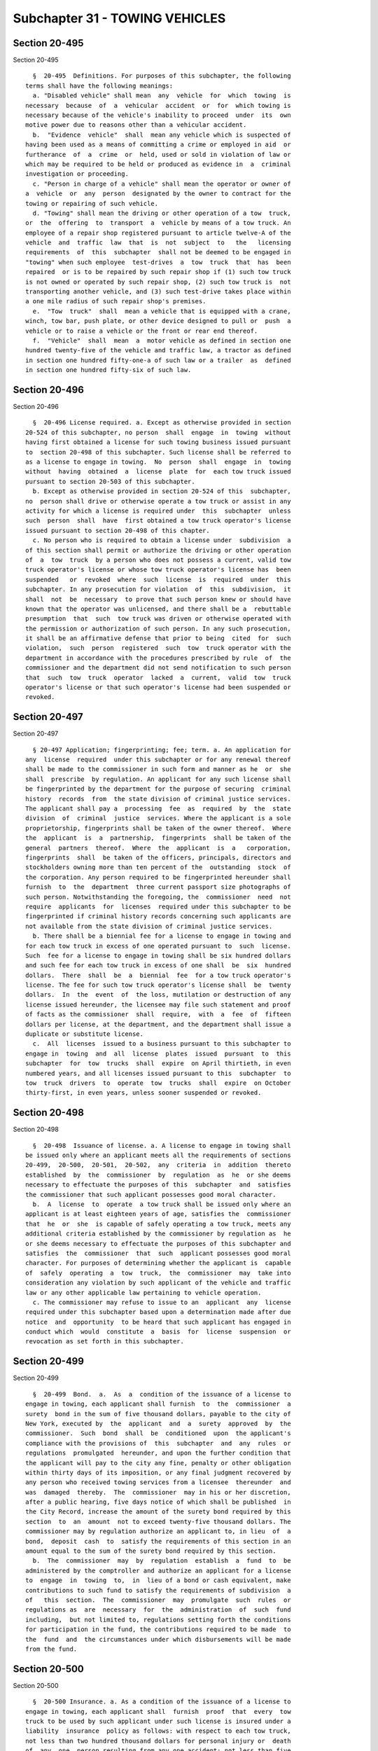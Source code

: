 Subchapter 31 - TOWING VEHICLES
===============================

Section 20-495
--------------

Section 20-495 ::    
        
     
        §  20-495  Definitions. For purposes of this subchapter, the following
      terms shall have the following meanings:
        a. "Disabled vehicle" shall mean  any  vehicle  for  which  towing  is
      necessary  because  of  a  vehicular  accident  or  for  which towing is
      necessary because of the vehicle's inability to proceed  under  its  own
      motive power due to reasons other than a vehicular accident.
        b.  "Evidence  vehicle"  shall  mean any vehicle which is suspected of
      having been used as a means of committing a crime or employed in aid  or
      furtherance  of  a  crime  or  held, used or sold in violation of law or
      which may be required to be held or produced as evidence in  a  criminal
      investigation or proceeding.
        c. "Person in charge of a vehicle" shall mean the operator or owner of
      a  vehicle  or  any  person  designated by the owner to contract for the
      towing or repairing of such vehicle.
        d. "Towing" shall mean the driving or other operation of a tow  truck,
      or  the  offering  to  transport  a  vehicle by means of a tow truck. An
      employee of a repair shop registered pursuant to article twelve-A of the
      vehicle  and  traffic  law  that  is  not  subject  to   the   licensing
      requirements  of  this  subchapter  shall not be deemed to be engaged in
      "towing" when such employee  test-drives  a  tow  truck  that  has  been
      repaired  or is to be repaired by such repair shop if (1) such tow truck
      is not owned or operated by such repair shop, (2) such tow truck is  not
      transporting another vehicle, and (3) such test-drive takes place within
      a one mile radius of such repair shop's premises.
        e.  "Tow  truck"  shall  mean a vehicle that is equipped with a crane,
      winch, tow bar, push plate, or other device designed to pull or  push  a
      vehicle or to raise a vehicle or the front or rear end thereof.
        f.  "Vehicle"  shall  mean  a  motor vehicle as defined in section one
      hundred twenty-five of the vehicle and traffic law, a tractor as defined
      in section one hundred fifty-one-a of such law or a trailer  as  defined
      in section one hundred fifty-six of such law.
    
    
    
    
    
    
    

Section 20-496
--------------

Section 20-496 ::    
        
     
        §  20-496 License required. a. Except as otherwise provided in section
      20-524 of this subchapter, no person  shall  engage  in  towing  without
      having first obtained a license for such towing business issued pursuant
      to  section 20-498 of this subchapter. Such license shall be referred to
      as a license to engage in towing.  No  person  shall  engage  in  towing
      without  having  obtained  a  license  plate  for  each tow truck issued
      pursuant to section 20-503 of this subchapter.
        b. Except as otherwise provided in section 20-524 of this  subchapter,
      no  person shall drive or otherwise operate a tow truck or assist in any
      activity for which a license is required under  this  subchapter  unless
      such  person  shall  have  first obtained a tow truck operator's license
      issued pursuant to section 20-498 of this chapter.
        c. No person who is required to obtain a license under  subdivision  a
      of this section shall permit or authorize the driving or other operation
      of  a  tow  truck  by a person who does not possess a current, valid tow
      truck operator's license or whose tow truck operator's license has  been
      suspended   or  revoked  where  such  license  is  required  under  this
      subchapter. In any prosecution for violation  of  this  subdivision,  it
      shall  not  be  necessary  to prove that such person knew or should have
      known that the operator was unlicensed, and there shall be a  rebuttable
      presumption  that  such  tow truck was driven or otherwise operated with
      the permission or authorization of such person. In any such prosecution,
      it shall be an affirmative defense that prior to being  cited  for  such
      violation,  such  person  registered  such  tow  truck operator with the
      department in accordance with the procedures prescribed by rule  of  the
      commissioner and the department did not send notification to such person
      that  such  tow  truck  operator  lacked  a  current,  valid  tow  truck
      operator's license or that such operator's license had been suspended or
      revoked.
    
    
    
    
    
    
    

Section 20-497
--------------

Section 20-497 ::    
        
     
        § 20-497 Application; fingerprinting; fee; term. a. An application for
      any  license  required  under this subchapter or for any renewal thereof
      shall be made to the commissioner in such form and manner as he  or  she
      shall  prescribe  by regulation. An applicant for any such license shall
      be fingerprinted by the department for the purpose of securing  criminal
      history  records  from  the state division of criminal justice services.
      The applicant shall pay a  processing  fee  as  required  by  the  state
      division  of  criminal  justice  services. Where the applicant is a sole
      proprietorship, fingerprints shall be taken of the owner thereof.  Where
      the  applicant  is  a  partnership,  fingerprints  shall be taken of the
      general  partners  thereof.  Where  the  applicant  is  a   corporation,
      fingerprints  shall  be taken of the officers, principals, directors and
      stockholders owning more than ten percent of the  outstanding  stock  of
      the corporation. Any person required to be fingerprinted hereunder shall
      furnish  to  the  department  three current passport size photographs of
      such person. Notwithstanding the foregoing, the  commissioner  need  not
      require  applicants  for  licenses  required under this subchapter to be
      fingerprinted if criminal history records concerning such applicants are
      not available from the state division of criminal justice services.
        b. There shall be a biennial fee for a license to engage in towing and
      for each tow truck in excess of one operated pursuant to  such  license.
      Such  fee for a license to engage in towing shall be six hundred dollars
      and such fee for each tow truck in excess of one shall  be  six  hundred
      dollars.  There  shall  be  a  biennial  fee  for a tow truck operator's
      license. The fee for such tow truck operator's license shall  be  twenty
      dollars.  In  the  event  of  the loss, mutilation or destruction of any
      license issued hereunder, the licensee may file such statement and proof
      of facts as the commissioner  shall  require,  with  a  fee  of  fifteen
      dollars per license, at the department, and the department shall issue a
      duplicate or substitute license.
        c.  All  licenses  issued to a business pursuant to this subchapter to
      engage in  towing  and  all  license  plates  issued  pursuant  to  this
      subchapter  for  tow  trucks  shall  expire  on April thirtieth, in even
      numbered years, and all licenses issued pursuant to this  subchapter  to
      tow  truck  drivers  to  operate  tow  trucks  shall  expire  on October
      thirty-first, in even years, unless sooner suspended or revoked.
    
    
    
    
    
    
    

Section 20-498
--------------

Section 20-498 ::    
        
     
        §  20-498  Issuance of license. a. A license to engage in towing shall
      be issued only where an applicant meets all the requirements of sections
      20-499,  20-500,  20-501,  20-502,  any  criteria  in  addition  thereto
      established  by  the  commissioner  by  regulation  as  he  or she deems
      necessary to effectuate the purposes of this  subchapter  and  satisfies
      the commissioner that such applicant possesses good moral character.
        b.  A  license  to  operate  a tow truck shall be issued only where an
      applicant is at least eighteen years of age, satisfies the  commissioner
      that  he  or  she  is capable of safely operating a tow truck, meets any
      additional criteria established by the commissioner by regulation as  he
      or she deems necessary to effectuate the purposes of this subchapter and
      satisfies  the  commissioner  that  such  applicant possesses good moral
      character. For purposes of determining whether the applicant is  capable
      of  safely  operating  a  tow  truck,  the  commissioner  may  take into
      consideration any violation by such applicant of the vehicle and traffic
      law or any other applicable law pertaining to vehicle operation.
        c. The commissioner may refuse to issue to an  applicant  any  license
      required under this subchapter based upon a determination made after due
      notice  and  opportunity  to be heard that such applicant has engaged in
      conduct which  would  constitute  a  basis  for  license  suspension  or
      revocation as set forth in this subchapter.
    
    
    
    
    
    
    

Section 20-499
--------------

Section 20-499 ::    
        
     
        §  20-499  Bond.  a.  As  a  condition of the issuance of a license to
      engage in towing, each applicant shall furnish  to  the  commissioner  a
      surety  bond in the sum of five thousand dollars, payable to the city of
      New York, executed by  the  applicant  and  a  surety  approved  by  the
      commissioner.  Such  bond  shall  be  conditioned  upon  the applicant's
      compliance with the provisions of  this  subchapter  and  any  rules  or
      regulations  promulgated  hereunder, and upon the further condition that
      the applicant will pay to the city any fine, penalty or other obligation
      within thirty days of its imposition, or any final judgment recovered by
      any person who received towing services from a licensee  thereunder  and
      was  damaged  thereby.  The  commissioner  may in his or her discretion,
      after a public hearing, five days notice of which shall be published  in
      the City Record, increase the amount of the surety bond required by this
      section  to  an  amount  not to exceed twenty-five thousand dollars. The
      commissioner may by regulation authorize an applicant to, in lieu  of  a
      bond,  deposit  cash  to  satisfy the requirements of this section in an
      amount equal to the sum of the surety bond required by this section.
        b.  The  commissioner  may  by  regulation  establish  a  fund  to  be
      administered by the comptroller and authorize an applicant for a license
      to  engage  in  towing  to,  in  lieu of a bond or cash equivalent, make
      contributions to such fund to satisfy the requirements of subdivision  a
      of   this  section.  The  commissioner  may  promulgate  such  rules  or
      regulations as  are  necessary  for  the  administration  of  such  fund
      including,  but not limited to, regulations setting forth the conditions
      for participation in the fund, the contributions required to be made  to
      the  fund  and  the circumstances under which disbursements will be made
      from the fund.
    
    
    
    
    
    
    

Section 20-500
--------------

Section 20-500 ::    
        
     
        §  20-500 Insurance. a. As a condition of the issuance of a license to
      engage in towing, each applicant shall  furnish  proof  that  every  tow
      truck to be used by such applicant under such license is insured under a
      liability  insurance  policy as follows: with respect to each tow truck,
      not less than two hundred thousand dollars for personal injury or  death
      of  any  one  person resulting from any one accident; not less than five
      hundred thousand dollars for personal injury or death  of  two  or  more
      persons  resulting  from  any  one  accident;  and  not  less than fifty
      thousand dollars for injury to or destruction of property of one or more
      persons resulting from any one accident.
        b. The licensee shall notify the  commissioner  of  any  modification,
      amendment, cancellation or substitution of any insurance policy required
      under  subdivision  a  of  this section within ten days of notice to the
      licensee of such modification, amendment, cancellation or substitution.
    
    
    
    
    
    
    

Section 20-501
--------------

Section 20-501 ::    
        
     
        §  20-501  Inspection of tow trucks. a. No license to engage in towing
      shall be issued pursuant to  this  subchapter  unless  the  commissioner
      determines  that  every tow truck to be used by the applicant under such
      license is fit for operation as a towing vehicle  and  is  otherwise  in
      compliance  with  the  provisions of the vehicle and traffic law and any
      regulations promulgated thereunder.
        b. The commissioner may require by regulation  that  every  tow  truck
      used  by  a  licensee  be  inspected periodically by the department, and
      after  finding  such  truck  to  be  fit  for  operation,  may  issue  a
      replaceable  inspection  sticker  of  such  material,  form,  design and
      dimension to be affixed to such truck in such manner as he or she  shall
      prescribe.  The  commissioner  may  by  regulation  impose a fee for any
      inspection in an amount not to exceed fifty dollars in order  to  defray
      the costs of conducting any such inspection.
        c.  Where  a  holder  of  a license to engage in towing acquires a tow
      truck subsequent to the date such license was issued  intended  for  use
      under  such  license  or  intends  to  utilize  a  truck  not previously
      identified in any application for a license to engage  in  towing,  such
      licensee  shall be prohibited from using such truck for towing until the
      licensee has furnished proof that such truck is insured as  required  by
      section  20-500, and that such truck has been inspected and approved for
      use by the department pursuant to this section and the commissioner  has
      issued  a  license  plate  therefor  pursuant  to section 20-503 of this
      subchapter.
    
    
    
    
    
    
    

Section 20-502
--------------

Section 20-502 ::    
        
     
        §  20-502  Premises. No license to engage in towing shall be issued or
      renewed to any applicant where the premises on or in which the  licensed
      business  is  to  be  conducted  are  not  in compliance with the zoning
      resolution and the building code of the city of New York and  any  rules
      or regulations promulgated thereunder.
    
    
    
    
    
    
    

Section 20-503
--------------

Section 20-503 ::    
        
     
        § 20-503 Issuance of license plate. Upon approval of an application to
      engage in towing, the commissioner shall issue to the licensee a license
      plate  for  each  tow  truck to be used under such license. Such license
      plate shall be securely affixed to a conspicuous and indispensable  part
      of  such  truck, and shall clearly set forth the license number assigned
      to the licensee. The license plate issued to the licensee  may,  in  the
      discretion  of the commissioner, be a plate of a permanent nature with a
      replaceable date tag attached thereto, indicating the expiration date of
      the plate. Such license and  replaceable  date  tag  shall  be  of  such
      material,   form,   design  and  dimension  as  the  commissioner  shall
      prescribe. The commissioner, upon renewal of  a  license  to  engage  in
      towing, may continue the use of the license plate for as many additional
      license terms as he or she may determine, in which event he or she shall
      issue  and deliver to the licensee a replaceable date tag as evidence of
      renewal of license, which shall be attached or affixed in such manner as
      he or she may prescribe. The failure to affix or display such  date  tag
      in  a manner prescribed by the commissioner shall constitute a violation
      of this section. In the event of the loss, mutilation or destruction  of
      any  license  plate  or date tag issued hereunder, the licensee may file
      such statement and proof of facts as  the  commissioner  shall  require,
      with  a  fee  of  twenty-five  dollars  per  plate  or  date tag, at the
      department, and the department shall issue  a  duplicate  or  substitute
      license plate or date tag.
    
    
    
    
    
    
    

Section 20-504
--------------

Section 20-504 ::    
        
     
        §  20-504  Renewal,  suspension  and revocation of licenses. After due
      notice and opportunity to be heard, the commissioner may refuse to renew
      any license required under this subchapter and may suspend or revoke any
      such license upon the occurrence of any one or  more  of  the  following
      conditions:
        a.  the  person  holding a tow truck operator's license, or the person
      holding a license to engage in towing or where applicable its  officers,
      principals,  directors,  employees, or stockholders owning more than ten
      percent of the outstanding stock of the corporation have been  found  by
      the  commissioner  to have violated any provisions of this subchapter or
      any rule promulgated thereunder; or
        b. the person holding a tow truck operator's license,  or  the  person
      holding  a license to engage in towing or where applicable its officers,
      principals, directors, employees, or stockholders owning more  than  ten
      percent  of  the outstanding stock of the corporation were found to have
      operated a tow truck in a  grossly  negligent  manner  or  in  a  manner
      showing  a reckless disregard for life or property. For purposes of this
      subdivision, a finding that any  such  person  violated  section  eleven
      hundred  ninety-two  of the vehicle and traffic law in the course of the
      operation of a tow truck shall be deemed gross negligence; or
        c. the person holding a tow truck operator's license,  or  the  person
      holding  a license to engage in towing or where applicable its officers,
      principals, directors or stockholders owning more than  ten  percent  of
      the  outstanding  stock  of  the  corporation have made a material false
      statement or concealed a material fact in connection with the filing  of
      any  application pursuant to this subchapter or have engaged in fraud or
      misrepresentation in connection with the rendering of services; or
        d. the person holding a tow truck operator's license,  or  the  person
      holding  a license to engage in towing or where applicable its officers,
      principals, directors or stockholders owning more than  ten  percent  of
      the  outstanding stock of the corporation have not paid, within the time
      permitted by law, any fine, penalty or judgment duly imposed pursuant to
      the provisions of this subchapter or any rule or regulation  promulgated
      hereunder  or duly imposed in connection with or arising from the use or
      operation of a tow truck or the occupation of the premises on which  the
      licensed business is conducted; or
        e.  the  person  holding a tow truck operator's license, or the person
      holding a license to engage in towing or where  applicable  any  of  its
      officers,  principals,  directors  or  stockholders owning more than ten
      percent of the outstanding stock of the corporation has  been  convicted
      of  a  crime  which,  in  the judgment of the commissioner, has a direct
      relationship to such person's fitness or ability to perform any  of  the
      activities for which a license is required under this subchapter; or has
      been  convicted  of  any  other  crime which, in accordance with article
      twenty-three-a of the correction law, would provide a justification  for
      the  commissioner  to  refuse  to  renew,  or to suspend or revoke, such
      license; or
        f. the person holding a tow truck operator's license,  or  the  person
      holding  a license to engage in towing has failed to maintain any of the
      conditions  for  issuance  of  such  license  as  provided  under   this
      subchapter or any rule or regulation promulgated hereunder.
    
    
    
    
    
    
    

Section 20-504.1
----------------

Section 20-504.1 ::    
        
     
        §  20-504.1  Mandatory  suspension or revocation of license. After due
      notice and opportunity to be heard, the  commissioner  shall  refuse  to
      renew,  or  shall  suspend  or  revoke  a  license  required  under this
      subchapter, upon the occurrence of any one  or  more  of  the  following
      conditions:
        a.  the  person  holding  a  license  to  engage  in  towing  or where
      applicable, any of  such  licensee's  officers,  principals,  directors,
      employees,   or  stockholders  owning  more  than  ten  percent  of  the
      outstanding stock of the corporation, has been found by the commissioner
      to have unjustifiably refused to release a  vehicle  towed  pursuant  to
      section  20-518  or  section 20-519 of this subchapter, to the vehicle's
      owner or the owner's agent. The commissioner shall  establish  standards
      concerning  the sufficiency of proof of ownership of the vehicle and the
      legality of any charges demanded by the  licensee  for  release  of  the
      vehicle.  In  determining  whether  such  refusal  is unjustifiable, the
      commissioner in addition to any other relevant fact shall consider  such
      standards;
        b.  in  a  two  year period, the person holding a license to engage in
      towing or where applicable, any of such licensee's officers, principals,
      directors, employees, or stockholders owning more than  ten  percent  of
      the  outstanding  stock  of  the  corporation,  has  been  found  by the
      commissioner  to  have  committed  in  any  combination  three  or  more
      violations  of  sections  19-169,  19-169.1  of  this  code or any rules
      promulgated thereunder, or sections 20-507,  20-509,  20-509.1,  20-510,
      20-512,  20-514,  20-515,  20-516,  20-518,  20-519, 20-520, 20-520.1 or
      20-527 of this subchapter or any rules promulgated thereunder;
        c. the  person  holding  a  license  to  engage  in  towing  or  where
      applicable,  any  of  such  licensee's  officers, principals, directors,
      employees,  or  stockholders  owning  more  than  ten  percent  of   the
      outstanding   stock   of  the  corporation,  has  been  convicted  of  a
      misdemeanor or a felony relating  to  auto  stripping  in  violation  of
      article 165 of the penal law;
        d.  in  a  two  year period, the person holding a tow truck operator's
      license has been found by the commissioner  to  have  committed  in  any
      combination  three  or  more  violations  of  the provisions of sections
      19-169 and 19.169.1 of this code and any rules  promulgated  thereunder,
      or  sections  20-510,  20-512,  20-514,  20-515, 20-518, 20-519, 20-520,
      20-520.1  or  20-527  of  this  subchapter  or  any  rules   promulgated
      thereunder;
        e. the person holding a tow truck operator's license has been found to
      have  operated  any motor vehicle in violation of section eleven hundred
      ninety-two of the vehicle and traffic law during the  license  term,  or
      has  been  found  to  have  operated a tow truck in violation of section
      eleven hundred eighty-two of the vehicle and traffic law.
    
    
    
    
    
    
    

Section 20-505
--------------

Section 20-505 ::    
        
     
        §  20-505  Tow  truck  operator's  license  suspension  or revocation;
      special circumstances. Notwithstanding any other provision of law, where
      the commissioner has reason to believe that a  tow  truck  operator  has
      committed  an  act  which  would  provide  a  basis  for  suspension  or
      revocation under section 20-504 or 20-504.1 of this subchapter, and  the
      continued  possession  by  such person of a tow truck operator's license
      would  pose  a  serious  danger  to  the  safety  of  the  public,   the
      commissioner  may  immediately  suspend  his or her tow truck operator's
      license. Notwithstanding any other provision of law, upon the suspension
      or revocation pursuant to the vehicle and traffic law of  a  license  to
      operate  a  motor  vehicle that is held by a person who also holds a tow
      truck operator's license pursuant to this subchapter,  the  commissioner
      shall  immediately  suspend  his  or  her  tow truck operator's license.
      Notice of the suspension of a tow truck operator's license  pursuant  to
      this  section  shall  be  served  on  the operator and on the person who
      employs such operator to operate a tow  truck.  The  commissioner  shall
      provide the operator with the opportunity for a hearing within five days
      after the notification of suspension, after which the commissioner shall
      forthwith  make  a  determination  as  to whether such suspension should
      continue and in addition may impose any penalty or sanction provided for
      under this subchapter, provided,  however  that  where  the  license  to
      operate  a  motor  vehicle held by a tow truck operator has been revoked
      pursuant to the vehicle and traffic law, the commissioner  shall  revoke
      such  person's  tow  truck  operator's  license  issued pursuant to this
      subchapter.
    
    
    
    
    
    
    

Section 20-506
--------------

Section 20-506 ::    
        
     
        §  20-506  License  revocation. Notwithstanding any other provision of
      law, any person who holds a license issued pursuant to  this  subchapter
      which  has  been revoked by the commissioner pursuant to this subchapter
      shall not  be  permitted  to  apply  for  any  new  license  under  this
      subchapter for a period of three years from the date of such revocation.
      No  license  to  engage  in  towing  shall  be  issued  pursuant to this
      subchapter to a corporation, partnership, or  other  association  if  an
      officer,  principal,  director,  or  stockholder  owning  more  than ten
      percent of the outstanding stock of the corporation of the applicant  is
      or  has been an officer, principal, director, or stockholder owning more
      than ten percent of the  outstanding  stock  of  the  corporation  of  a
      licensee  that has had a license revoked pursuant to this subchapter and
      such revocation is in effect at the time of the license application.
    
    
    
    
    
    
    

Section 20-507
--------------

Section 20-507 ::    
        
     
        §  20-507 Posting of information. a. Every person holding a license to
      engage in towing shall post, in a conspicuous fashion at the area of the
      licensee's place of business where a vehicle  may  be  claimed,  a  sign
      which  clearly  and  legibly  states  the  licensee's  name, address and
      business telephone number, the license number assigned to such business,
      the rates permitted to be charged for towing and storage  under  section
      20-509  of  this  subchapter  and  the  department's telephone complaint
      number.
        b. The following information shall be clearly  and  legibly  displayed
      and  affixed  in  the  manner provided by rule on each side of every tow
      truck used under a license to engage in towing: the licensee's name, the
      address under which the tow truck is licensed with the  department,  and
      the  business  telephone  number; such rates permitted to be charged for
      towing and for storage under section 20-509 of this  subchapter  as  are
      specified  in  rules of the commissioner; and the department's telephone
      complaint number. The letters and numerals of such display shall not  be
      less  than  one  and one-half inches in height, with a width of at least
      one-quarter of an inch, and shall be  colored  in  a  contrasting  color
      which  is  prominent  against  the background color and is conspicuously
      visible when such vehicle is in motion.
    
    
    
    
    
    
    

Section 20-508
--------------

Section 20-508 ::    
        
     
        §  20-508  Storage  facilities.  Every  licensee which stores vehicles
      shall do so only on premises  which  meet  such  specifications  as  the
      commissioner shall establish by regulation for safeguarding property.
    
    
    
    
    
    
    

Section 20-509
--------------

Section 20-509 ::    
        
     
        §  20-509  Rates.  a.  Except  as  otherwise provided, charges for the
      towing of vehicles shall  not  exceed  one  hundred  dollars;  provided,
      however, that where a motor vehicle has been booted by a person licensed
      pursuant to subchapter 32 of this chapter in a private lot as defined in
      paragraph  3  of  subdivision b of section 20-531 of such subchapter and
      such vehicle is subsequently towed, no additional charge may be  imposed
      for the towing of such vehicle.
        b. Except as otherwise provided, charges for storage of vehicles shall
      not  exceed  twenty-five  dollars for each twenty-four hours or fraction
      thereof for the first three days of storage and twenty-seven dollars for
      the fourth day of storage and each day thereafter.
        c. The commissioner may, by rule, authorize  such  additional  charges
      for  services  necessary  to prepare a vehicle for towing, including but
      not limited to charges for additional labor necessary for positioning  a
      vehicle  for  towing, which in the judgment of the commissioner shall be
      fair  and  reasonable.  In  promulgating  a  rule   pursuant   to   this
      subdivision, the commissioner shall consult with the tow advisory board.
        d.  (1)  No tow truck operator shall require the payment of any fee or
      charge for towing and storage  of  a  vehicle,  or  any  fee  or  charge
      directly  or indirectly related to towing and storage of a vehicle, that
      is not specifically authorized by law or rule.
        (2) No charge for the towing and storage of vehicles may be imposed by
      any person who does not have a license to engage in towing  as  required
      by  this subchapter at the time that the towing and storage services are
      performed.
    
    
    
    
    
    
    

Section 20-509.1
----------------

Section 20-509.1 ::    
        
     
        § 20-509.1  Rates  for  arterial  tow  permittees. Notwithstanding any
      other provisions of this subchapter, charges for the towing of  disabled
      passenger vehicles from an arterial roadway by an arterial tow permittee
      authorized   by   the  commissioner  of  transportation  or  the  police
      commissioner shall be one hundred twenty-five dollars for the first  ten
      miles  or  fraction thereof and four dollars for each additional mile or
      fraction thereof.
    
    
    
    
    
    
    

Section 20-510
--------------

Section 20-510 ::    
        
     
        §  20-510  Authorization  to tow vehicles. No tow truck operator shall
      tow any vehicle for which towing is necessary  because  of  a  vehicular
      accident  without an authorization signed by the person in charge of the
      vehicle or a police officer which authorizes the towing of such  vehicle
      and,  where  applicable,  authorizes  the  storage  of such vehicle. The
      authorization shall be on a form prescribed by  the  commissioner  which
      shall  require  such information as the commissioner prescribes by rule,
      including the following information: the licensee's  name,  address  and
      business  telephone  number,  the license assigned to such business, the
      department's telephone complaint  number,  the  rates  permitted  to  be
      charged  for towing and storage under section 20-509 of this subchapter,
      the location from which and the destination to which the vehicle  is  to
      be  towed,  the  year,  the  make, the model and the department of motor
      vehicles license plate number of the vehicle to be towed,  the  name  of
      the person in charge of the vehicle, the time of the request for service
      and  any other information to be prescribed by rule of the commissioner.
      The  form  must  also  contain  the  following  language:  "This  is  an
      authorization  for  towing  and, where requested, for storage and not an
      authorization to repair.  You  have  the  right  to  have  your  vehicle
      repaired   at   the  facility  of  this  towing  company  or  any  other
      establishment  of  your  choice."  Every  authorization  form  shall  be
      executed  and  copies  thereof shall be furnished to such parties and in
      such manner as the commissioner may provide by rule.
    
    
    
    
    
    
    

Section 20-511
--------------

Section 20-511 ::    
        
     
        §  20-511  Removal  of vehicles obstructing traffic. When a vehicle is
      situated so as to constitute an obstruction to traffic, and such vehicle
      is unattended or the person in charge of such vehicle has  not  arranged
      for  its  removal,  a  police  officer  or  a  person  designated by the
      commissioner of transportation  may  direct  its  removal  by  a  person
      licensed  to  engage  in  towing,  and  such  licensee shall remove such
      vehicle to a storage facility which meets the specifications established
      by the commissioner by regulation pursuant to  section  20-508  of  this
      subchapter.  Such  licensee  shall  be  entitled to charge the person in
      charge of the vehicle for towing and storage, and where applicable,  for
      the rendering of services to prepare the vehicle for towing at the rates
      set forth or authorized by section 20-509 of this subchapter.
    
    
    
    
    
    
    

Section 20-512
--------------

Section 20-512 ::    
        
     
        §  20-512 Obligation to perform service. No person licensed under this
      subchapter shall refuse, without justifiable grounds, to  render  towing
      services  in  whole  or  in  part  to  a  person in charge of a disabled
      vehicle, other than a vehicle with a maximum  gross  vehicle  weight  of
      less  than  fifteen  thousand  pounds  that  is  involved in a vehicular
      accident, who has requested towing to a destination within the city. For
      purposes of this section, "justifiable grounds" shall include but not be
      limited to (a) the absence of an authorization by  the  commissioner  of
      transportation  or the police commissioner which is required to lawfully
      remove a vehicle from a specific location and (b)  an  authorization  by
      the  commissioner of transportation to provide only such towing services
      as may be specified by such commissioner to  remove  a  vehicle  from  a
      specific location.
    
    
    
    
    
    
    

Section 20-514
--------------

Section 20-514 ::    
        
     
        §  20-514  Repairs. a. No licensee under this subchapter or his or her
      agent shall make repairs or cause repairs to be made for a  fee  on  any
      vehicle  which  requires  towing  because of a vehicular accident and is
      towed by such licensee, without first entering into a  signed  agreement
      with  the  person in charge of the vehicle authorizing such repairs. The
      commissioner shall prescribe the form to be used for such agreement.  In
      addition  to  any  other  information  required  to be set forth in such
      agreement, the commissioner shall require that such agreement set  forth
      the  registration number assigned to the licensee's repair shop pursuant
      to section three hundred ninety-eight-c of the vehicle and traffic law.
        b. In any case where the tow truck operator knows that the  person  in
      charge  of  a  vehicle is injured and is to be removed to a hospital, it
      shall be unlawful to enter into an agreement  authorizing  repairs  with
      such  injured  person  until  the  expiration  of  a  period of at least
      twenty-four hours from the time of  the  accident,  unless  the  injured
      person  is  not  admitted  to  or  has been discharged from the hospital
      before the expiration of such period.
    
    
    
    
    
    
    

Section 20-515
--------------

Section 20-515 ::    
        
     
        § 20-515 Prohibited acts. The following acts shall be prohibited:
        a.  maintaining  anywhere  for  use  in connection with towing a radio
      receiving set or other device capable of receiving signals  or  messages
      transmitted  on the frequencies allocated for police use except in a tow
      truck for which there exists a  current  permit  issued  by  the  police
      commissioner  pursuant to section 10-102 of the code. In any prosecution
      for  violation  of  this  subdivision,  there  shall  be  a   rebuttable
      presumption that such device was used to monitor police transmissions;
        b. soliciting or offering any inducements or making representations at
      the scene of a vehicular accident for the towing of any vehicle involved
      in  an  accident  or  for  the performance of any repairs on any vehicle
      involved in an accident except as may be reasonable and necessary at the
      scene of an accident for the towing of an accident vehicle on a  segment
      of  the  arterial  highways  by  an  arterial tow permittee who has been
      authorized  by  the  commissioner  of  transportation  or   the   police
      commissioner to provide tow service on such segment.
        c. giving or offering to give any payment, fee, reward, or other thing
      of value, directly or indirectly, for supplying information concerning a
      disabled  vehicle which may require towing service, which information is
      or may be used to solicit the towing  or  repair  of  such  vehicle,  or
      having printed any card or other notice offering to give a payment, fee,
      reward or other thing of value for such information; or
        d.  at  the  scene  of a vehicular accident, making an estimate of the
      cost of repairs, offering to make such an estimate, or offering to  make
      repairs,  or  providing any inducement, discount, reward, or other thing
      of value to encourage, urge or steer any person to  have  such  accident
      vehicle  towed  to  a  repair  facility or to have such accident vehicle
      repaired at a particular repair facility.
    
    
    
    
    
    
    

Section 20-516
--------------

Section 20-516 ::    
        
     
        §  20-516  Records.  Every  person  licensed to engage in towing shall
      maintain records,  ledgers,  receipts,  bills  and  such  other  written
      records  as  the  commissioner may prescribe by regulation in electronic
      format. Such records shall be  made  available  for  inspection  by  the
      commissioner  at  his  or  her request at either the licensee's place of
      business or at the offices of the department for a period of five years.
    
    
    
    
    
    
    

Section 20-517
--------------

Section 20-517 ::    
        
     
        §  20-517  Transferability.  No  license  issued under this subchapter
      shall be transferred or assigned to any person or  used  by  any  person
      other than the licensee to whom it was issued.
    
    
    
    
    
    
    

Section 20-518
--------------

Section 20-518 ::    
        
     
        §  20-518  Removal  of  vehicles  involved  in  an accident. a. 1. The
      commissioner shall establish and administer a program to be known as the
      "directed  accident  response  program"  for  the  purpose  of  removing
      vehicles  that  have  been  involved  in  a vehicular accident and which
      cannot be safely driven under their own power. The commissioner  may  by
      rule  prescribe which vehicles involved in vehicular accidents cannot be
      safely driven under their own power.
        2. The commissioner, after consultation with the police  commissioner,
      shall  divide  the city into zones and shall create for each zone a list
      in random order of persons licensed to engage in towing  who  have  been
      approved  by the commissioner for participation in the directed accident
      response program. At any time subsequent to the initial establishment of
      zones and lists, the  commissioner  may,  after  consultation  with  the
      police  commissioner,  modify  the  zones  and  reformulate the lists to
      ensure sufficient towing services throughout the city. Where  more  than
      one  towing  company  has  been  placed  on  a  list of towing companies
      authorized  to  remove  vehicles  in  a  particular  zone,  the   police
      department  shall  summon  towing companies from such list on a rotating
      basis. Any towing company approved for  participation  in  such  program
      after  such  lists are initially established shall be placed on any such
      list at the point immediately preceding the last towing company summoned
      by the police department pursuant to this section. Such lists  shall  be
      available at the department for public inspection.
        3.  The  commissioner  shall  set  forth  by  rules  such criteria for
      participation in the program as he or she deems necessary to  effectuate
      the  purposes  of  this  section. Such criteria shall include but not be
      limited to, possession of a valid, current license to engage  in  towing
      and   compliance   with   this  subchapter  and  any  rules  promulgated
      thereunder, ability to respond within a  specified  period  of  time  to
      police department calls for towing, ability to make service available on
      a  twenty-four  hour  basis or on such limited basis as the commissioner
      shall prescribe, maintenance of specified business hours for  redemption
      of  vehicles and maintenance of a specified minimum number of tow trucks
      and other equipment appropriate  for  towing,  including  at  least  one
      flat-bed truck suitable for removing accident vehicles. All participants
      in  the  program  shall  maintain  a business premises that is under the
      exclusive control of the participant, is not used by  any  other  towing
      company  and  is  the  premises  listed on such participant's license to
      engage in towing. Such premises shall consist of a location that is open
      to the public,  where  towing  company  personnel  are  employed,  calls
      requesting  towing  service  are received and towers are dispatched, and
      where all records required by this subchapter or any  rules  promulgated
      thereunder are maintained.
        4.  All  persons approved by the commissioner for participation in the
      directed  accident  response  program,  in  addition  to   meeting   the
      requirements  of  paragraph  three  of  this  subdivision  and  any rule
      promulgated pursuant to this  section,  shall  (i)  have  been  licensed
      pursuant to this subchapter for a period of not less than one year; (ii)
      have not had such license revoked after due notice and opportunity to be
      heard  at  any  time  during  the  preceding  two year period; and (iii)
      possess a satisfactory record with regard to the operation of  a  towing
      business   as   determined   by   the   commissioner,  provided  that  a
      determination that such record with regard to the operation of a  towing
      business  is  unsatisfactory  shall  be  based  upon  violations of this
      subchapter.
        5. The commissioner may impose a biennial fee for participation in the
      program in order to defray expenses incurred in its administration.
    
        b. 1. Any vehicle that has been involved in a vehicular  accident  and
      which  cannot  be  safely  driven under its own power which has not been
      removed or caused to be removed from the scene of an accident  shall  be
      removed  by  a  tow  truck  of  the  towing company participating in the
      directed  accident  response program when such company has been directed
      to do so by the police department. No such vehicle, other than a vehicle
      that has a maximum gross vehicle weight of  at  least  fifteen  thousand
      pounds,  may be removed by a tow operator chosen by the person in charge
      of such vehicle.
        2. No tow truck operator shall travel en route to, or respond to,  the
      scene or the reported scene of a vehicular accident, or remove a vehicle
      therefrom,  unless a specific request for the services of such tow truck
      operator has been received by such operator or the towing company  which
      employs  such  operator  from a person in charge of a vehicle that has a
      maximum gross vehicle weight of at least  fifteen  thousand  pounds,  or
      unless  such tow truck operator has been directed to do so by the police
      department.
        3. No tow truck of the towing company participating  in  the  directed
      accident  response  program  shall fail to or refuse to remove a vehicle
      that has been involved in a  vehicular  accident  and  which  cannot  be
      safely driven under its own power when such company has been directed to
      do  so  by  the  police  department.  Such vehicle shall be towed to the
      storage  facility  of  such  responding   company   which   meets   such
      specifications  as  the  commissioner  shall  establish by rule, or to a
      location within the city designated by the  person  in  charge  of  such
      vehicle,  provided,  however,  that  placement  of  such vehicle in such
      location is not in violation of any other law.  A  vehicle  towed  to  a
      storage  facility  shall  at  all  times  be  stored within such storage
      facility while the vehicle is in the custody of the towing company. Such
      storage facility shall be the premises listed  on  the  license  of  the
      towing company responding to the police department's direction to remove
      a  vehicle  or the premises approved by the commissioner for use by such
      towing company. Such premises shall be owned, operated or controlled  by
      such  towing  company and shall not be used by any other towing company.
      Nothing in this section shall be  construed  to  preclude  a  person  in
      charge  of a vehicle that has a maximum gross vehicle weight of at least
      fifteen thousand pounds, from arranging for the removal of such  vehicle
      by a tow operator of such person's choice.
        4.  Notwithstanding  any  other provision of this subchapter, a towing
      company that removes an accident vehicle to its storage facility at  the
      place  of business which qualifies such company for participation in the
      directed  accident  response  program  or  to  its   auxiliary   storage
      facilities approved by the commissioner, shall not charge for the towing
      of a vehicle registered at a weight of ten thousand pounds or less a fee
      exceeding  one  hundred and twenty-five dollars or more than twenty-five
      dollars per day for the first three days  of  storage  and  twenty-seven
      dollars for the fourth day, and each day thereafter, of storage for such
      vehicle.  A  towing  company  participating  in  the  directed  accident
      response program shall not charge for the towing of an accident  vehicle
      registered  at a weight of more than ten thousand pounds a fee exceeding
      one hundred and forty dollars or more than twenty-five dollars  per  day
      for  the  first  three  days of storage and twenty-seven dollars for the
      fourth day, and each day thereafter, of storage for such vehicle.
        5. If a person in charge of the vehicle, other than a police  officer,
      requests  that  an  accident vehicle be towed to any location other than
      the storage facilities at the place  of  business  which  qualified  the
      towing  company  removing  the vehicle for participation in the directed
      accident  response  program  or  to  its  auxiliary  storage  facilities
    
      approved  by  the commissioner, the towing company may also, in addition
      to the charges authorized under  paragraph  four  of  this  subdivision,
      charge  the  mileage fee for additional mileage that is authorized under
      section  20-509  of  this subchapter, for the distance traveled from the
      accident scene to the location where the  vehicle  is  towed;  provided,
      however,  that  such distance shall be measured on a route available for
      commercial vehicles from the accident scene to  the  location  to  which
      such vehicle is towed.
        c.  The  police  department  shall  maintain a record of the number of
      times  each  towing  company  participating  in  the  directed  accident
      response  program is summoned to remove vehicles and the number of times
      each such company responds thereto and such  other  information  as  the
      commissioner may prescribe.
        c-1.  Every  towing  company  approved  to participate in the directed
      accident response program shall:
        (1) have on its premises, and accessible to the  public,  a  telephone
      and bathroom facilities:
        (2)  provide reasonable access to an accident vehicle during the hours
      the towing company  is  required  to  be  open  for  the  redemption  of
      vehicles,  at  no charge, to the owner or other person in charge of such
      vehicle, to any insurance agent or insurance adjuster  representing  the
      owner  of  such vehicle, or to any insurance agent or insurance adjuster
      who furnishes sufficient written proof confirming that he or she  is  in
      fact  representing  any  other  person having a claim or defense arising
      from an accident involving such vehicle;
        (3)(a)  impose  no  storage  charge  exceeding  the  amount  permitted
      pursuant  to  section 20-509 of this subchapter during any period before
      the owner or other person in charge of an accident vehicle has signed an
      authorization for the repair of such accident vehicle  with  the  repair
      shop that the towing company has registered pursuant to article twelve-A
      of  the  vehicle  and  traffic law, and (b) where such towing company is
      registered as a repair shop pursuant to article twelve-A of the  vehicle
      and  traffic  law, impose no storage charge during the period from which
      the owner or  other  person  in  charge  of  the  accident  vehicle  has
      authorized  repairs  by  such registered repair shop to one business day
      after such registered repair shop has notified such owner or other  such
      person  in  charge  of such vehicle to pick up the repaired vehicle. For
      purposes  of  determining  whether  a  towing   company   has   violated
      subparagraphs (a) or (b) of this paragraph, such towing company shall be
      deemed  to have committed the violation of another entity if such towing
      company and such other entity share a common officer, director, partner,
      member, manager, principal or shareholder owning five or more percent of
      the outstanding stock, such towing company has any  direct  or  indirect
      interest  in  such  other  entity, or such towing company and such other
      entity share any facilities, equipment, or employees.
        (4) provide to each owner or other person in charge  of  the  accident
      vehicle  an  informational  flyer  entitled the "consumer bill of rights
      regarding towing of accident vehicles and repair  shops"  setting  forth
      the  information  that the commissioner deems appropriate about the laws
      relating to the  consumer's  rights  with  respect  to  the  towing  and
      repairing  of  vehicles.  Such  bill  of rights shall be provided to the
      owner or other person in charge of  the  accident  vehicle  before  such
      vehicle is towed from the accident scene; provided, however, that if the
      owner  or other person in charge of such vehicle is injured and is to be
      removed to a hospital, such bill of rights shall  be  furnished  by  the
      towing  company at the time such owner or such other person in charge of
      such vehicle first appears at the premises of such towing company.
    
        d. In addition  to  the  obligation  to  make  records  available  for
      inspection  by  the  commissioner  pursuant  to  section  20-516 of this
      subchapter, every towing company participating in the directed  accident
      response  program shall, at the request of the police department and for
      the  purpose  of the enforcement of any regulations promulgated pursuant
      to this section, make available for inspection by the police department,
      during reasonable business hours, any records required to be  maintained
      under this subchapter.
        e.  After due notice and opportunity to be heard, the commissioner may
      disqualify any towing company participating  in  the  directed  accident
      response  program  from  continued  participation  in  such  program for
      violation of  any  of  the  provisions  of  this  section  or  any  rule
      promulgated  hereunder  or upon the occurrence of any one or more of the
      conditions set forth in this subchapter  which  constitute  grounds  for
      suspension  or  revocation  of any license issued under this subchapter;
      provided, however, that the commissioner, for good cause, may, prior  to
      giving  notice  and  an  opportunity  to be heard, temporarily suspend a
      towing company from participation  in  the  directed  accident  response
      program for up to ten days. Notice of such suspension shall be served on
      the  towing  company.  The commissioner shall provide the towing company
      with  the  opportunity  for  a  hearing  within  ten  days   after   the
      notification of suspension, after which the commissioner shall forthwith
      make  a  determination as to whether such suspension should continue and
      the length of such suspension and in addition may impose any penalty  or
      sanction authorized by this subchapter.
        f.  Any person participating in the directed accident response program
      who violates  the  provisions  of  section  20-496  of  this  subchapter
      regarding engaging in towing without having first obtained a license for
      such  towing business and a license plate for each tow truck, driving or
      otherwise operating a tow truck or assisting in any activity for which a
      license is required under this subchapter without having first  obtained
      a tow truck operator's license, or permitting or authorizing the driving
      or  other  operation  of  a tow truck by a person who does not possess a
      current, valid tow truck operator's license in violation of  subdivision
      c of section 20-496 of this subchapter shall be removed from the list of
      approved  towing  companies and shall be ineligible for participation in
      the directed accident response program for a period of six  months.  Any
      such  person who has been found guilty of two such violations within the
      preceding twenty-four month period shall be removed  from  the  list  of
      approved  towing  companies and shall be ineligible for participation in
      the directed accident response program for a period of one year.
        g.  The  commissioner  may  promulgate  such  additional   rules   and
      regulations  as  he or she deems necessary to effectuate the purposes of
      this section.
        g-1. 1. After due notice and opportunity to be heard, the commissioner
      may remove or suspend, for  a  period  not  to  exceed  one  year,  from
      continued  participation  in  the directed accident response program any
      towing company participating in such program which:
        (a) was unavailable to respond to a police dispatch or has  failed  to
      respond to a police dispatch for removing a vehicle from the scene of an
      accident on at least three occasions within any six month period;
        (b)  failed  to provide to any person the informational flyer entitled
      "consumer bill of rights  regarding  towing  of  accident  vehicles  and
      repair  shops" as required pursuant to paragraph four of subdivision c-1
      of this section; or
        (c) failed to  or  refused  to  release  any  accident  vehicle  after
      presentation  of  sufficient  proof  of  ownership  or  owner's  written
      authorization, and upon tender of payment of authorized charges in  cash
    
      or  by  major credit card as such credit card payment is provided for in
      section  20-520.1  of  this  subchapter  and   any   rules   promulgated
      thereunder.
        2.  The  grounds  for  suspension  or removal of a towing company from
      continued  participation  in  the  directed  accident  response  program
      specified  in paragraph one of this subdivision shall be in addition to,
      and shall not in any way limit, the commissioner's authority to  revoke,
      suspend, or refuse to renew a license issued pursuant to this subchapter
      or  to  suspend or remove from participation any towing company from the
      directed accident response program pursuant to any other  provisions  of
      this subchapter and any rules promulgated thereunder.
        * h.  The provisions of this section shall not apply to the removal of
      a vehicle that is  located  in  a  special  accident  response  district
      established pursuant to section 20-518.1 of this subchapter.
        * NB Expired December 31, 1997
        i.  The provisions of this section shall not apply to the removal of a
      vehicle at any location for which the authorization of the  commissioner
      of transportation is required to remove a disabled vehicle therefrom.
    
    
    
    
    
    
    

Section 20-518.1
----------------

Section 20-518.1 ::    
        
     
        * §    20-518.1   Special   accident   response   districts.   a.   1.
      Notwithstanding any inconsistent  provisions  of  this  subchapter,  the
      commissioner  may  by  rule designate one or more areas of the city as a
      special accident response district, provided, however, that such special
      accident response districts shall not in combination encompass more than
      seven police precincts. One but not more  than  three  towing  companies
      shall  be assigned by the commissioner to each zone located in a special
      accident response district and shall have the responsibility of removing
      vehicles that have been involved in a vehicular accident  in  such  zone
      and  which  cannot  be safely driven under their own power. No more than
      one such towing company shall have the responsibility for removing  such
      vehicles  in  a  particular  zone  within  a  special  accident response
      district during any specified period of time. The  commissioner  may  by
      rule  prescribe which vehicles involved in vehicular accidents cannot be
      safely driven under their own power. Notwithstanding any other provision
      of this section, the commissioner may by rule establish  an  alternative
      procedure for providing towing services for accident vehicles in certain
      circumstances  where  towing services will not be adequately provided by
      the towing companies participating  in  the  special  accident  response
      districts.
        2.  The  commissioner, after consultation with the police commissioner
      and the tow advisory board created pursuant to section  20-526  of  this
      subchapter,  shall  set forth by rule the division of a special accident
      response district into zones for the removal of  accident  vehicles  and
      may  modify  the  zones  from  time  to time to ensure sufficient towing
      services throughout such district. In determining the boundaries of  the
      zones,  the  commissioner  may  consider,  but  shall  not be limited to
      considering, the following:
        (a) the boundaries of police precincts, commands and sectors;
        (b) vehicular accident statistics;
        (c) traffic patterns and other factors related to the response time of
      towing companies; and
        (d) the density of licensed towing company facilities.
        b. 1. The commissioner shall set  forth  by  rule  such  criteria  for
      pre-qualifying  a towing company to apply for a particular zone or zones
      in a special accident response district as he or she deems necessary  to
      effectuate  the  purposes  of this section. Such criteria shall include,
      but not be limited to (a) possession for a period of not less  than  one
      year  of a valid, current license to engage in towing issued pursuant to
      this subchapter, which license has not been revoked after due notice and
      an opportunity to be heard at any time during  the  preceding  two  year
      period, (b) possession of a satisfactory record with regard to operation
      of  a towing business as determined by the commissioner, provided that a
      determination that such record with regard to the operation of a  towing
      business  is  unsatisfactory  shall  be  based  upon  violations of this
      subchapter and any rules promulgated thereunder, (c) fitness to  provide
      towing service, (d) ability to respond within a specified period of time
      to  an  accident that has occurred in the zone, (e) the proximity of the
      towing company's place of business and storage facilities  to  the  zone
      applied for, (f) ability to make service available on a twenty-four hour
      basis,  (g)  maintenance  of  specified business hours for redemption of
      vehicles, (h) registration as a repair shop pursuant to article twelve-A
      of the vehicle and traffic law, and (i) maintenance of a minimum  number
      of tow trucks and other equipment appropriate for towing. In addition to
      such  criteria, a towing company shall maintain a business premises that
      is under the exclusive control of such towing company, is  not  used  by
      any  other  towing  company  and  is  the premises listed on such towing
      company's license to engage in towing. Such premises shall consist of  a
    
      location  that is open to the public, where towing company personnel are
      employed, calls requesting towing service are received  and  towers  are
      dispatched,  and  where  all  records required by this subchapter or any
      rules promulgated thereunder are maintained.
        2.  Where  more  than  one  towing  company  meets  the  criteria  for
      assignment to  a  particular  zone,  the  commissioner  may  use  random
      selection  procedures  such  as  a lottery to assign a towing company to
      such zone and to a specified time period. Zone assignment shall  be  for
      such period of time as the commissioner shall proscribe by rule.
        3.  The commissioner shall by rule establish procedures to be followed
      in the event that it is  impracticable  or  impossible  for  the  towing
      company  assigned to a zone and to a specified time period to respond to
      an accident scene or to remove a vehicle therefrom in a  timely  manner,
      and  the  commissioner  may  pre-qualify  towing companies to serve as a
      back-up response in such event.
        4. The commissioner may by rule establish  standards  of  service  and
      performance  and  methods of identification of tow trucks which shall be
      complied with by all towing companies assigned by  the  commissioner  to
      have  the  responsibility  for removing accident vehicles in a zone. The
      commissioner shall not require the full body of  a  tow  truck  of  such
      towing company to be painted a certain color.
        c.  1.  Any  vehicle  located in a zone in a special accident response
      district that has been involved in a vehicular accident and which cannot
      be safely driven under its own power  which  has  not  been  removed  or
      caused to be removed from the scene of an accident shall be removed by a
      tow truck of the towing company authorized by the commissioner to remove
      such  vehicle  from  such zone at that particular time. No such vehicle,
      other than a vehicle that has a maximum gross vehicle weight of at least
      fifteen thousand pounds, may be removed by a tow operator  chosen  by  a
      person in charge of such vehicle.
        2.  No  tow truck operator shall travel enroute to, or respond to, the
      scene of a vehicular accident, or remove a vehicle therefrom, in a  zone
      located  within  a  special accident response district unless a specific
      request for the services of such tow truck operator has been received by
      such operator or the towing company which employs such operator  from  a
      person in charge of a vehicle that has a maximum gross vehicle weight of
      at  least  fifteen  thousand  pounds,  or  unless such operator has been
      assigned by the commissioner to have  the  responsibility  for  removing
      accident  vehicles  in  such  zone  located  within  a  special accident
      response district at that particular time, or has been pre-qualified  by
      the commissioner and has been directed to serve as a back-up response at
      that  particular time, or is otherwise authorized by the commissioner to
      remove a vehicle therefrom.
        3. No tow truck of the towing company authorized by  the  commissioner
      to  remove  vehicles  involved in a vehicular accident in a zone located
      within a special accident response district shall fail to or  refuse  to
      remove  a vehicle that has been involved in a vehicular accident in such
      zone and which cannot be safely driven under its own power which has not
      been removed or caused to be removed from the scene of an accident. Such
      vehicle shall be towed by a tow truck of such responding towing  company
      to  the storage facility of such company, which facility shall meet such
      specifications as the commissioner shall establish  by  rule,  or  to  a
      location  designated  by the person in charge of such vehicle, provided,
      however, that such location is within the police precinct in  which  the
      vehicular  accident  occurred  or  a  police  precinct directly adjacent
      thereto and placement of  such  vehicle  in  such  location  is  not  in
      violation  of any other law. A vehicle towed to a storage facility shall
      at all times be stored within such facility while the vehicle is in  the
    
      custody  of  the  towing  company.  Such  storage  facility shall be the
      premises listed on the license of the towing  company  or  the  premises
      approved  by  the  commissioner  for  use  by  such towing company. Such
      premises  shall  be owned, operated or controlled by such towing company
      and shall not be used by any other towing company. In order  to  respond
      to  the scene of an accident in the towing company's assigned zone, such
      company shall be permitted to maintain and use in such  company's  place
      of   business  for  the  purpose  of  receiving  and  monitoring  police
      communications  a  radio  receiving  set  or  other  device  capable  of
      receiving  signals  or messages transmitted on the frequencies allocated
      for police use.
        d. The commissioner may impose a fee upon a towing company  which  has
      been  assigned to a zone pursuant to this section in order to defray the
      expenses incurred in the administration and enforcement of this section.
        e. The police department shall maintain a record of  such  information
      as  the  commissioner,  after consultation with the police commissioner,
      may prescribe as would be useful in  determining  the  effectiveness  of
      special accident response districts.
        f.  In  addition  to  the  obligation  to  make  records available for
      inspection by the  commissioner  pursuant  to  section  20-516  of  this
      subchapter,  every  towing  company  which  has  been assigned to a zone
      pursuant to this section shall, at the request of the police  department
      and  for  the  purpose  of  the enforcement of this section or any rules
      promulgated hereunder, make  available  for  inspection  by  the  police
      department, during reasonable business hours, any records required to be
      maintained under this subchapter.
        g.  After  due notice and an opportunity to be heard, the commissioner
      may remove any towing  company  from  the  responsibility  for  removing
      accident  vehicles  in  a particular zone during a specified time period
      where the commissioner finds that the towing company  has  not  complied
      with  the  standards  of service and performance prescribed by rule, has
      engaged in any fraudulent business practices or has violated any of  the
      provisions  of  this  subchapter  or any rules promulgated hereunder, or
      upon the occurrence of any one or more of the conditions  set  forth  in
      this subchapter which constitute grounds for suspension or revocation of
      any  license  issued  under  the subchapter; provided, however, that the
      commissioner, for good  cause,  may,  prior  to  giving  notice  and  an
      opportunity  to  be heard, temporarily suspend a towing company from the
      responsibility for removing  accident  vehicles  in  a  particular  zone
      during  a  specified  time  period  for  up  to ten days. Notice of such
      suspension shall be served on the towing company. The commissioner shall
      provide the towing company with the opportunity for a hearing within ten
      days after the notification of suspension, after which the  commissioner
      shall  forthwith  make  a  determination  as  to whether such suspension
      should continue and the length of such suspension, and in  addition  may
      impose  any  penalty  or  sanction authorized by this subchapter. In the
      event of the removal, termination or withdrawal of  any  towing  company
      from  the  responsibility for removing accident vehicles in a particular
      zone, the commissioner shall, pursuant to the  procedures  described  in
      subdivision  b  of  this  section  and any rules promulgated thereunder,
      select a new towing company to provide towing service in the zone during
      a specified time period for the unexpired portion of the term.
        h. Any person participating in the removal of vehicles involved  in  a
      vehicular  accident in a zone located within a special accident response
      district  who  violates  the  provisions  of  section  20-496  of   this
      subchapter  regarding engaging in towing without having first obtained a
      license for such towing business and a license plate for each tow truck,
      driving or otherwise operating a tow truck or assisting in any  activity
    
      for  which  a  license  is required under this subchapter without having
      first  obtained  a  tow  truck  operator's  license,  or  permitting  or
      authorizing  the  driving  or other operation of a tow truck by a person
      who  does  not  possess a current, valid tow truck operator's license in
      violation of subdivision c of section 20-496 of this subchapter shall be
      removed from the responsibility for  removing  accident  vehicles  in  a
      particular  zone  during a specified time period and shall be ineligible
      for participation in the removal of accident vehicles in  zones  located
      within  special  accident response districts for a period of six months.
      Any such person who has been found guilty of two such violations  within
      the   preceding   twenty-four  month  period  shall  be  ineligible  for
      participation in the removal  of  accident  vehicles  in  zones  located
      within special accident response districts for a period of one year.
        i.  The provisions of this section shall not apply to the removal of a
      vehicle that is located in a zone designated by the commissioner as part
      of the "directed accident response program" pursuant to  section  20-518
      of  this subchapter or to the removal of a vehicle from any location for
      which the authorization of the commissioner  of  transportation  or  the
      police commissioner is required to remove such vehicle therefrom.
        j.  The commissioner may promulgate such additional rules as he or she
      deems necessary to effectuate the purposes of this section.
        * NB Expired December 31, 1997
    
    
    
    
    
    
    

Section 20-519
--------------

Section 20-519 ::    
        
     
        §  20-519 Removal of stolen, abandoned and evidence vehicles, vehicles
      blocking a private driveway and vehicles with certain alarm devices.  a.
      1.  The  commissioner  shall  establish  a  program  to  be known as the
      "rotation tow program" for the purpose of  removing  evidence  vehicles,
      vehicles  suspected  of  having  been  stolen  or  abandoned  other than
      vehicles  described  in  subdivision  two  of  section  twelve   hundred
      twenty-four  of  the  vehicle  and  traffic law, the removal pursuant to
      section 19-169 of the code of vehicles blocking a private driveway,  and
      the  removal  pursuant  to  section  24-221 of the code of vehicles with
      certain alarm devices.
        2. The commissioner, after consultation with the police  commissioner,
      shall  divide  the city into zones and shall create for each zone a list
      in random order of persons licensed to engage in towing  who  have  been
      approved  by  the  commissioner  for  participation  in the rotation tow
      program. The commissioner may in his or her discretion create from  such
      list  separate  lists  for  the removal of evidence vehicles, stolen and
      abandoned vehicles, the removal pursuant to section 19-169 of  the  code
      of  vehicles  blocking  a  private driveway, and the removal pursuant to
      section 24-221 of the code  of  vehicles  with  certain  alarm  devices,
      respectively.  At  any  time  subsequent to the initial establishment of
      zones and lists, the  commissioner  may,  after  consultation  with  the
      police  commissioner,  modify  the  zones  and  reformulate the lists to
      ensure sufficient towing services throughout the city. Where  more  than
      one  towing  company  has  been  placed  on  a  list of towing companies
      authorized  to  remove  vehicles  in  a  particular  zone,  the   police
      department  shall  summon  towing companies from such list on a rotating
      basis. Any towing company approved for  participation  in  such  program
      after  such  lists are initially established shall be placed on any such
      list at the point immediately preceding the last towing company summoned
      by the police department pursuant to this section. Such lists  shall  be
      available at the department for public inspection.
        3.  The  commissioner  shall  set  forth  by  rule  such  criteria for
      participation in the program as he or she deems necessary to  effectuate
      the  purposes  of  this section. Such criteria shall include, but not be
      limited to, possession of a valid, current license to engage  in  towing
      and   compliance   with   this  subchapter  and  any  rules  promulgated
      thereunder, ability to respond within a  specified  period  of  time  to
      police department calls for towing, ability to make service available on
      a  twenty-four  hour  basis or on such limited basis as the commissioner
      shall prescribe, maintenance of specified business hours for  redemption
      of  vehicles and maintenance of a specified minimum number of tow trucks
      and other equipment appropriate for  towing.  All  participants  in  the
      program  shall  maintain a business premises that is under the exclusive
      control of the participant, is not used by any other towing company  and
      is  the  premises  listed  on  such  participant's  license to engage in
      towing. Such premises shall consist of a location that is  open  to  the
      public,  where  towing  company personnel are employed, calls requesting
      towing service are received and towers are  dispatched,  and  where  all
      records  required by this subchapter or any rules promulgated thereunder
      are maintained.
        4. The commissioner may impose a biennial fee for participation in the
      program in order to defray expenses incurred in its administration.
        5. On or after March first, nineteen hundred ninety-three, all persons
      approved by the commissioner  for  participation  in  the  rotation  tow
      program,  in  addition to meeting the requirements of paragraph three of
      this subdivision and any rule  promulgated  pursuant  to  this  section,
      shall (i) have been licensed pursuant to this subchapter for a period of
      not less than one year; (ii) have not had such license revoked after due
    
      notice  and opportunity to be heard at any time during the preceding two
      year period; and (iii) possess a satisfactory record with regard to  the
      operation  of  a  towing  business  as  determined  by the commissioner,
      provided  that  a  determination  that  such  record  with regard to the
      operation of a towing business is unsatisfactory  shall  be  based  upon
      violations of this subchapter.
        b. 1. Any vehicle that is suspected of having been stolen or abandoned
      other  than  vehicles  described  in  subdivision  two of section twelve
      hundred twenty-four of the vehicle and traffic law, any vehicle that  is
      blocking  a  private driveway and subject to removal pursuant to section
      19-169 of the code, and any vehicle with certain alarm devices which  is
      subject  to  removal  pursuant  to  section  24-221 of the code shall be
      removed by a tow truck  of  the  towing  company  participating  in  the
      rotation tow program when directed to do so by the police department. If
      such vehicle appears to have a missing or altered vehicle identification
      number,  the police may direct its removal to the police property clerk.
      All other vehicles shall be  towed  to  the  storage  facility  of  such
      responding  company  which meets such specifications as the commissioner
      shall establish by rule, and shall at all times be  stored  within  such
      storage  facility  while  the  vehicle  is  in the custody of the towing
      company. Such storage facility shall  be  the  premises  listed  on  the
      license  of  the  towing  company  responding to the police department's
      direction  to  remove  a  vehicle  or  the  premises  approved  by   the
      commissioner  for  use  by  such  towing company. Such premises shall be
      owned, operated or controlled by such towing company and  shall  not  be
      used   by   any  other  towing  company.  The  police  department  shall
      expeditiously make every reasonable effort to notify the owner  and  the
      national  automobile theft bureau or the insurer, if any, of any vehicle
      that is suspected of having been stolen or abandoned  of  the  vehicle's
      location  and  the procedure for retrieval. During the period commencing
      on the eighth day after the vehicle is removed to such storage  facility
      and  ending on the thirtieth day after such removal, such towing company
      shall transfer any vehicle which has not been claimed into  the  custody
      of the police department property clerk.
        2.   An  evidence  vehicle  shall  be  removed  by  a  towing  company
      participating in the rotation tow program when directed to do so by  the
      police  department. Such vehicle shall be towed to a location designated
      by a police officer.
        3. No tow truck operator shall knowingly remove a vehicle suspected of
      having  been  stolen  or  abandoned  or  an  evidence  vehicle   without
      authorization  by  the  police  department.  No tow truck operator shall
      knowingly remove a  vehicle  blocking  a  private  driveway  subject  to
      removal  pursuant  to section 19-169 of the code except as authorized in
      such section. No tow truck operator shall  knowingly  remove  a  vehicle
      with certain alarm devices subject to removal pursuant to section 24-221
      of the code except as authorized in such section.
        c.  1.  Notwithstanding any other provision of law, the towing company
      shall be entitled to charge the owner or other person claiming a vehicle
      that is suspected of having been stolen or abandoned or a  vehicle  with
      certain  alarm  devices subject to removal pursuant to section 24-221 of
      the code which was  directed  to  be  towed  by  the  police  department
      pursuant  to  this  section  and  which is claimed before the end of the
      thirtieth day after such vehicle  is  removed  by  such  towing  company
      amounts  not in excess of the following: one hundred twenty-five dollars
      for the towing of a vehicle registered  at  a  weight  of  ten  thousand
      pounds  or  less;  one  hundred  and  forty  dollars for the towing of a
      vehicle registered at  a  weight  of  more  than  ten  thousand  pounds;
      twenty-five  dollars  per  day for the first three days and twenty-seven
    
      dollars for the fourth day of storage and each day thereafter. Upon  the
      transfer  of  an  unclaimed  vehicle  into  the  custody  of  the police
      department property clerk, the  towing  company  shall  be  entitled  to
      charge  the  police  department  amounts not in excess of the following:
      sixty dollars plus tolls for the towing of a vehicle suspected of having
      been stolen or abandoned, a vehicle that was blocking a private driveway
      and was removed pursuant to section 19-169 of the code or a vehicle with
      certain alarm devices that was removed pursuant to section 24-221 of the
      code, to a storage facility and subsequent transfer of such vehicle into
      the custody of such property clerk during the period of  time  specified
      in  paragraph one of subdivision b of this section; five dollars per day
      for the first three days of storage of such vehicle  and  eight  dollars
      for  the fourth day of storage and each day thereafter, provided that in
      no event shall any towing company  be  entitled  to  charge  the  police
      department  for storage charges incurred after the tenth day of storage.
      The towing company shall be entitled to charge the police department  an
      amount  not  in  excess of sixty dollars plus tolls for the towing of an
      evidence vehicle to a location designated by a police officer.
        2. The police department shall be entitled to charge an owner or other
      person who claims a vehicle that is suspected of having been  stolen  or
      abandoned,  a  vehicle  that  was  blocking  a  private driveway and was
      removed pursuant section 19-169 of the code, or a vehicle  with  certain
      alarm  devices  that was removed pursuant to section 24-221 of the code,
      which is in the custody of the  police  department  property  clerk  the
      charges  for  towing  and  storage permitted to be charged by the towing
      company pursuant to paragraph one of this subdivision,  plus  tolls,  in
      addition  to  the  fees  for storage with the police department property
      clerk provided by subdivision i  of  section  14-140  of  the  code.  No
      vehicle  which is in the custody of the police department property clerk
      which had blocked a private driveway and was removed pursuant to section
      19-169 of the code shall be  released  to  the  owner  or  other  person
      claiming  such  vehicle  unless  such  owner  or  other person shall, in
      addition to paying such charges to the police department property  clerk
      as  provided  for  in this subdivision, present to such property clerk a
      receipt from the towing company which  removed  the  vehicle  indicating
      payment  to such company of the following amount: the charges for towing
      and storage which would have been due to the towing company pursuant  to
      paragraph  eight of subdivision c of section 19-169 of the code had such
      owner or other person claimed the vehicle from such towing company  less
      the  amount  paid to the police department for the towing and storage of
      such vehicle by such company.
        3. No towing company shall require the payment of any  fee  or  charge
      for or relating to towing and storage of a vehicle, or any fee or charge
      directly  or indirectly related to towing and storage of a vehicle, that
      has been removed pursuant to this  section,  that  is  not  specifically
      authorized by law or rule.
        d.  The  police  department  shall  maintain a record of the number of
      times each towing company participating in the rotation tow  program  is
      summoned  to  remove a vehicle and the number of times each such company
      responds thereto and such other  information  as  the  commissioner  may
      prescribe by rule.
        e.  In  addition  to  the  obligation  to  make  records available for
      inspection by the  commissioner  pursuant  to  section  20-516  of  this
      subchapter,  every  towing  company  participating  in  the rotation tow
      program shall, at the request of  the  police  department  and  for  the
      purpose  of  the  enforcement  of any rules promulgated pursuant to this
      section, make available for inspection by the police department,  during
    
      reasonable  business  hours, any records required to be maintained under
      this subchapter.
        f.  After due notice and opportunity to be heard, the commissioner may
      disqualify any towing company participating in the rotation tow  program
      from continued participation in such program for violation of any of the
      provisions of this section or any rule promulgated hereunder or upon the
      occurrence  of  any  one  or  more  of  the conditions set forth in this
      subchapter which constitute grounds for suspension or revocation of  any
      license  issued  under  this  subchapter;  provided,  however,  that the
      commissioner, for good  cause,  may,  prior  to  giving  notice  and  an
      opportunity  to  be  heard,  temporarily  suspend  a towing company from
      participation in the rotation tow program for up to ten days. Notice  of
      such  suspension shall be served on the towing company. The commissioner
      shall provide the towing company with  the  opportunity  for  a  hearing
      within  ten  days  after the notification of suspension, after which the
      commissioner shall forthwith make a determination  as  to  whether  such
      suspension  should  continue  and  the length of such suspension, and in
      addition  may  impose  any  penalty  or  sanction  authorized  by   this
      subchapter.
        g.  Any  person participating in the rotation tow program who violates
      the provisions of section 20-496 of this subchapter  regarding  engaging
      in  towing  without  having  first  obtained  a  license for such towing
      business and a license plate for each tow truck,  driving  or  otherwise
      operating  a  tow truck or assisting in any activity for which a license
      is required under this subchapter without having first  obtained  a  tow
      truck  operator's  license,  or permitting or authorizing the driving or
      other operation of a tow truck by  a  person  who  does  not  possess  a
      current,  valid tow truck operator's license in violation of subdivision
      c of section 20-496 of this subchapter shall be removed from the list of
      approved towing companies and shall be ineligible for  participation  in
      the rotation tow program for a period of six months. Any such person who
      has  been  found  guilty  of  two  such  violations within the preceding
      twenty-four month period shall be removed  from  the  list  of  approved
      towing  companies  and  shall  be  ineligible  for  participation in the
      rotation tow program for a period of one year.
        h. The commissioner may promulgate such additional rules as he or  she
      deems necessary to effectuate the purposes of this section.
    
    
    
    
    
    
    

Section 20-520
--------------

Section 20-520 ::    
        
     
        § 20-520 Removal of disabled vehicles on highways. Notwithstanding any
      other  provision  of  this  subchapter,  where  the authorization of the
      commissioner of transportation or the police commissioner is required to
      remove  a  disabled  vehicle  from  any  of  the   highways,   parkways,
      expressways,  drives,  interstate routes, thruways and bridges set forth
      in the traffic regulations of the department of transporation, it  shall
      be  a  violation  of  this  section  to effect such removal without such
      authorization.
    
    
    
    
    
    
    

Section 20-520.1
----------------

Section 20-520.1 ::    
        
     
        §  20-520.1  Acceptance  of  major  credit  cards  as  prerequisite to
      participation in city towing programs; violations. a.  For  purposes  of
      this section, the following terms shall have the following meanings:
        1.  "City  towing  program"  shall mean the directed accident response
      program established pursuant to section 20-518 of this  subchapter,  the
      special  accident  response  districts  established  pursuant to section
      20-518.1 of  this  subchapter,  the  rotation  tow  program  established
      pursuant  to  section 20-519 of this subchapter, the removal of disabled
      vehicles on highways pursuant to  authorization  by  the  department  of
      transportation  or the police department, and any program whereby a city
      agency, pursuant to law, rule or agreement, directs a towing business to
      tow a vehicle without the prior consent of such vehicle's owner for  any
      reason  other than the towing of a vehicle in satisfaction of a judgment
      for an outstanding debt to the city.
        2. "Major credit card" shall mean MasterCard, Visa, American  Express,
      or Discover.
        b.  No  towing  business shall participate in any city towing program,
      unless such towing business shall: (i) satisfactorily demonstrate to the
      agency administering such program  or  authorizing  such  participation,
      that such business accepts at least two major credit cards for towing in
      accordance  with generally accepted business practices; (ii) notify such
      agency in writing of the major credit cards accepted and any changes  in
      the  major  credit cards such towing business accepts; and (iii) display
      decals identifying the major credit cards accepted  on  all  tow  trucks
      used  to  tow  vehicles  in  the  city  towing program in a manner to be
      prescribed by the commissioner.
        c. Any person participating in a city towing program  who  shall:  (i)
      fail to accept at least two major credit cards; or (ii) refuse to accept
      a credit card which such person has informed the administering agency is
      accepted  pursuant to subdivision b of this section, shall, after notice
      and opportunity to be heard, be liable for a penalty not to  exceed  two
      thousand  five  hundred  dollars  ($2,500). Any such person who has been
      found guilty of three such violations within the  preceding  twenty-four
      month  period  shall be removed from participation in such program for a
      period of time to be determined by  the  commissioner  or  administering
      agency but not to exceed one year; provided, however that the provisions
      of  this  section shall not apply to any contract entered into between a
      towing business and a city agency prior to the date of adoption  by  the
      city council of the local law which added this section.
    
    
    
    
    
    
    

Section 20-521
--------------

Section 20-521 ::    
        
     
        §  20-521  Interagency advisory council. a. There is hereby created an
      interagency advisory council  consisting  of  the  commissioner  of  the
      police   department   and   the   commissioner   of  the  department  of
      transportation who shall serve ex-officio, and a representative  of  the
      office of the mayor designated by the mayor.
        b.  The interagency advisory council shall make recommendations to the
      commissioner concerning the criteria for the  issuance  of  any  license
      required  by this subchapter and for authorization to participate in the
      rotation tow program and the directed accident response program. At  the
      commissioner's  request,  the  interagency advisory council shall advise
      and assist him or her on any other matter concerning the  regulation  of
      towing in the city.
    
    
    
    
    
    
    

Section 20-522
--------------

Section 20-522 ::    
        
     
        §  20-522 Penalties. The penalties imposed by this section shall be in
      addition to any other sanctions and orders which may be imposed  by  the
      commissioner  pursuant to this chapter including but not limited to such
      sanctions and orders which may be imposed pursuant to section 20-105  of
      this  code.  Notwithstanding  the  provisions of subdivisions a and b of
      section 20-106 of this code, the following  penalties  shall  apply  for
      violations of this subchapter:
        a.  1.  Any  person  who  violates  the provisions of sections 20-496,
      20-509, 20-515, paragraph two of subdivision  b  of  section  20-518  or
      section  20-527  of  this subchapter or any rules promulgated thereunder
      shall be guilty of a misdemeanor punishable by a fine of not  less  than
      five  hundred  dollars  or  more  than  three  thousand  dollars,  or by
      imprisonment for not more than ninety days, or by  both  such  fine  and
      imprisonment.
        2.  Any person who violates the provisions of sections 20-496, 20-509,
      20-515, paragraph two of subdivision b  of  section  20-518  or  section
      20-527  of  this  subchapter or any rules promulgated thereunder who has
      been found guilty of a violation of any of such sections or  such  rules
      two  times within the preceding twenty-four month period shall be guilty
      of a misdemeanor punishable by a fine of  not  less  than  one  thousand
      dollars  or  more  than ten thousand dollars, or by imprisonment for not
      more than six months, or by both such fine and imprisonment.
        3. A person who violates any provision of this subchapter  or  any  of
      the  rules  promulgated  thereunder  and is not subject to the penalties
      imposed pursuant to paragraphs one or two of this subdivision  shall  be
      guilty  of  an offense punishable by a fine of not less than two hundred
      fifty dollars or more than two thousand  five  hundred  dollars,  or  by
      imprisonment  for  not  more  than ninety days, or by both such fine and
      imprisonment. For every subsequent violation of the  same  provision  of
      this  subchapter by the same licensee within a twenty-four month period,
      the fine shall increase between one hundred and five hundred dollars per
      violation.
        4. Except as otherwise specifically provided in paragraphs one or  two
      of  this  subdivision,  there shall be no criminal penalties pursuant to
      this subdivision for a violation of the provisions  of  sections  20-518
      and 20-519 of this subchapter or any rules promulgated thereunder.
        b.  1.  In  addition  to  the penalties prescribed by paragraph one of
      subdivision a of this section, any person who violates the provisions of
      sections 20-496, 20-509, 20-515,  paragraph  two  of  subdivision  b  of
      section  20-518  or  section  20-527  of  this  subchapter  or any rules
      promulgated thereunder shall be liable for a civil penalty of  not  less
      than five hundred dollars or more than three thousand dollars.
        2.  In  addition  to  the  penalties  prescribed  by  paragraph two of
      subdivision a of this section, any person who violates the provisions of
      sections 20-496, 20-509, 20-515,  paragraph  two  of  subdivision  b  of
      section  20-518  or  section  20-527  of  this  subchapter  or any rules
      promulgated thereunder who has been found guilty of a violation  of  any
      such  sections  or such rules two times within the preceding twenty-four
      month period shall be liable for a civil penalty of not  less  than  one
      thousand dollars nor more than ten thousand dollars.
        3.  In  addition  to  the  penalties  prescribed by paragraph three of
      subdivision a of this section, any person who violates any provision  of
      this subchapter or any rules promulgated thereunder, other than sections
      20-496, 20-509, 20-515, paragraph two of subdivision b of section 20-518
      or   section  20-257  of  this  subchapter  and  any  rules  promulgated
      thereunder, shall be liable for a civil penalty of  not  less  than  two
      hundred  fifty  dollars  or more than two thousand five hundred dollars.
      For every subsequent violation of the same provision of this  subchapter
    
      by  the  same licensee within a twenty-four month period, the fine shall
      increase between one hundred and five hundred dollars per violation.
    
    
    
    
    
    
    

Section 20-522.1
----------------

Section 20-522.1 ::    
        
     
        §  20-522.1  Violations  for  operating  without  a  license; seizure;
      forfeiture. a. 1. For purposes of this section, the term  "owner"  shall
      mean  an  owner  as  defined  in section one hundred twenty-eight and in
      subdivision three of section three hundred eighty-eight of  the  vehicle
      and traffic law.
        2.  For  purposes  of this section, the term "security interest" shall
      mean a security interest as defined in  subdivision  k  of  section  two
      thousand one hundred one of the vehicle and traffic law.
        b.  Any  police  officer  or  authorized  officer  or  employee of the
      department, upon service upon the owner or operator of a tow truck of  a
      notice  of violation for engaging in any activity for which a license is
      required pursuant to subdivision a of section 20-496 of this  subchapter
      without such license, may seize a tow truck which such police officer or
      authorized  officer or employee has reasonable cause to believe is being
      used in connection with such a violation. Any vehicle seized pursuant to
      this subdivision shall be delivered into the custody of  the  department
      or  other  appropriate  agency. The commissioner shall hold a hearing to
      adjudicate the violation underlying the  seizure  within  five  business
      days after the date of seizure and shall render his or her determination
      within three business days after the conclusion of the hearing.
        c.  An  owner  shall be eligible to obtain release of a vehicle seized
      pursuant to subdivision b of this section prior to the hearing  provided
      for  in such subdivision, where such owner has not previously been found
      liable for a violation for engaging in any activity for which a  license
      is  required  pursuant  to  subdivision  a  of  section  20-496  of this
      subchapter without such license, which violation was committed within  a
      five-year  period  prior  to  the  violation  resulting  in seizure. The
      vehicle shall be released to an eligible owner upon the  posting  of  an
      all  cash  bond  in a form satisfactory to the commissioner in an amount
      sufficient to cover the maximum fines or civil penalties  which  may  be
      imposed  for  the  violation  underlying  the seizure and all reasonable
      costs for removal and storage of such vehicle.
        d.  Where  the  commissioner,  after  adjudication  of  the  violation
      underlying  the  seizure,  finds  that  the vehicle has not been used in
      connection with engaging in any activity for which a license is required
      pursuant to subdivision a of section 20-496 of this  subchapter  without
      such  license,  the  department shall promptly release such vehicle upon
      written demand of its owner.
        e.  Where  the  commissioner,  after  adjudication  of  the  violation
      underlying  the  seizure,  finds  that  the  vehicle  has  been  used in
      connection with engaging in any activity for which a license is required
      pursuant to subdivision a of section 20-496 of this  subchapter  without
      such  license,  then:  (i)  if  the vehicle is not subject to forfeiture
      pursuant to  paragraph  one  of  subdivision  g  of  this  section,  the
      department  shall  release  such vehicle to an owner upon payment of all
      applicable fines and civil penalties and all reasonable costs of removal
      and storage; or (ii) if the vehicle is subject to forfeiture pursuant to
      paragraph one of subdivision g  of  this  section,  the  department  may
      release  such  vehicle  to an owner upon payment of all applicable fines
      and civil penalties and all reasonable costs of removal and storage,  or
      may  commence  a  forfeiture  action  within  ten days after the owner's
      written demand for such vehicle.
        f. Any vehicle that has not been claimed by the owner within ten  days
      after  adjudication  by the commissioner of the violation underlying the
      seizure shall be deemed by the department to be abandoned. Such  vehicle
      shall  be  disposed  of  by  the  department  pursuant to section twelve
      hundred twenty-four of the vehicle and traffic law.
    
        g. 1. In addition to any other fine, penalty or sanction provided  for
      in section 20-522 of this code, a vehicle seized pursuant to subdivision
      b  of  this section, and all rights, title and interest therein shall be
      subject to forfeiture to the city upon notice and judicial determination
      thereof  if the owner of such vehicle has been found liable at least two
      times for using a vehicle in connection with engaging  in  any  activity
      for  which  a  license  is required pursuant to subdivision a of section
      20-496 of this subchapter without such license, both of which violations
      were committed within a five-year period.
        2. A forfeiture action which is commenced pursuant to this subdivision
      shall be commenced by the filing of a summons with notice or  a  summons
      and  complaint in accordance with the civil practice law and rules. Such
      summons with notice or a  summons  and  complaint  shall  be  served  in
      accordance  with  the  civil practice law and rules on all owners of the
      subject vehicle listed in the records maintained by  the  department  of
      motor vehicles, or for vehicles not registered in New York state, in the
      records  maintained by the state of registration. A vehicle which is the
      subject of such action shall remain in the custody of the department  or
      other   appropriate  agency  pending  the  final  determination  of  the
      forfeiture action.
        3. Notice of the institution of the forfeiture action shall  be  given
      by  first  class mail to all persons holding a security interest in such
      vehicle which security interest has been filed with  the  department  of
      motor  vehicles  pursuant  to the provisions of title ten of the vehicle
      and traffic law, at the  address  set  forth  in  the  records  of  such
      department,  or  for  vehicles  not  registered  in  New York state, all
      persons who hold a security interest  in  such  vehicle  which  security
      interest  has  been  filed  with  such  state  of registration and which
      persons are made known by such state to the department, at  the  address
      provided by such state of registration.
        4.  Any  owner  who receives notice of the institution of a forfeiture
      action who claims an interest in the vehicle subject to  forfeiture  may
      assert  a  claim  in  such  action  for  the  recovery of the vehicle or
      satisfaction of the owner's interest in such vehicle. Any person with  a
      security interest in such vehicle who receives notice of the institution
      of  the forfeiture action who claims an interest in such vehicle subject
      to forfeiture may assert a claim in such action for satisfaction of such
      person's security interest in such vehicle.
        5. Forfeiture pursuant to this subdivision shall be  made  subject  to
      the  interest of a person who claims an interest in the vehicle pursuant
      to paragraph four of this subdivision,  where  such  person  establishes
      that:  (i) the use of the vehicle for the conduct that was the basis for
      seizure of the vehicle occurred without the knowledge of such person, or
      if  such  person  had  knowledge  of  such use, that such person did not
      consent to such use by doing all that could reasonably have been done to
      prevent such use, and that such person did  not  knowingly  obtain  such
      interest  in  the  vehicle  in  order  to  avoid  the forfeiture of such
      vehicle; or (ii) that the conduct that was the basis  for  such  seizure
      was  committed by any person other than such person claiming an interest
      in the vehicle, while such vehicle was unlawfully in the possession of a
      person who acquired possession thereof in violation of the criminal laws
      of the United States or any state.
        6. The department or agency  having  custody  of  the  vehicle,  after
      judicial  determination of forfeiture, shall, at its discretion, either:
      (i) retain such vehicle for the official use of the  city  or;  (ii)  by
      public  notice  of  at  least  five days, sell such forfeited vehicle at
      public sale. The net proceeds of any such sale shall be  paid  into  the
      general fund of the city.
    
        7.  In  any  forfeiture action commenced pursuant to this subdivision,
      where the court awards a  sum  of  money  to  one  or  more  persons  in
      satisfaction  of  such  person  or  persons'  interest  in the forfeited
      vehicle, the total amount awarded to satisfy such interest or  interests
      shall  not  exceed  the  amount  of  the net proceeds of the sale of the
      forfeited vehicle after deduction of the lawful expenses incurred by the
      city, including the reasonable costs  of  removal  and  storage  of  the
      vehicle between the time of seizure and the date of sale.
    
    
    
    
    
    
    

Section 20-523
--------------

Section 20-523 ::    
        
     
        §  20-523  Enforcement.  Authorized  officers  and  employees  of  the
      department and of the police department shall have the power to  enforce
      any  provision  of this subchapter or any rule or regulation promulgated
      hereunder.
    
    
    
    
    
    
    

Section 20-524
--------------

Section 20-524 ::    
        
     
        §  20-524  Applicability  of  subchapter. a. 1. The commissioner shall
      grant an exemption from the provisions of this  subchapter,  other  than
      section  20-520  of  this  subchapter,  to the following persons for the
      operation of one or more tow trucks that are owned or operated  by  such
      person and are used exclusively in the business of such person:
        (a)  a  vehicle  dismantler,  salvage  pool,  mobile  car  crusher, or
      itinerant vehicle collector registered pursuant to section four  hundred
      fifteen-a  of  the  vehicle  and traffic law, a scrap processor licensed
      under article six-C of the general business law  and  certified  by  the
      commissioner  of  motor  vehicles  of  the  state of New York as a scrap
      processor, and a scrap collector certified by the commissioner of  motor
      vehicles of the state of New York as a scrap collector who complies with
      all licensing or permitting requirements applicable to such business;
        (b) a franchised public transportation operator;
        (c)  a common carrier of passengers by motor vehicle, a common carrier
      of property by motor vehicle, a contract carrier of passengers by  motor
      vehicle,  and  a  contract  carrier of property by motor vehicle as such
      terms  are  defined  in  subdivisions  seven,  eight,  nine   and   ten,
      respectively,  of section two of the transportation law when such common
      carriers possess such appropriate operating authority as is required  by
      applicable law;
        (d)  a  public utility company or a public utility corporation as such
      terms  are  defined  in  subdivisions  twenty-three   and   twenty-four,
      respectively, of section two of the public service law;
        (e)  an  owner of a vehicle licensed pursuant to chapter five of title
      nineteen of the code;
        (f) an operator of a school bus as such term is defined in section one
      hundred forty-two of the vehicle and traffic law; and
        (g) a motor-vehicle rental agency.
        2. An application for such exemption shall be made to the commissioner
      in the form and manner prescribed  by  rule  of  the  commissioner.  The
      commissioner  may  impose  a  reasonable  application  fee  to cover the
      administrative  costs  of  granting  an  exemption.  A  certificate   of
      exemption  shall be issued for each tow truck utilized by such person as
      described above and shall be displayed in the manner prescribed by  rule
      of  the commissioner. No certificate issued pursuant to this subdivision
      shall be assignable or transferable or used for any tow truck other than
      the tow truck for which it was issued.
        b. The licensing requirements of subdivision b of  section  20-496  of
      this  subchapter  shall not be applicable to an individual employed by a
      person who has been granted  a  certificate  of  exemption  pursuant  to
      subdivision  a  of  this  section  when  such  individual  is driving or
      otherwise operating a tow truck, or assisting in any activity for  which
      a  license  is  required  under  this  subchapter,  and a certificate of
      exemption has been issued for the tow truck utilized by such individual.
        c. This subchapter shall not be applicable to a governmental agency or
      to any person who performs towing and storage  services  exclusively  on
      the  premises of any facility operated by the port authority of New York
      and New Jersey, or to an individual employed by either such entity  when
      driving  or otherwise operating a tow truck or assisting in any activity
      for which a license is required under this subchapter in the  course  of
      his or her employment.
        d. The commissioner may by rule exempt from the provisions of sections
      20-509  and  20-514  the  towing of certain classes of vehicles based on
      their dimension, weight, or dimension and weight.
        e. Notwithstanding the provisions of subdivision c  of  this  section,
      the  provisions of section 20-528 of this subchapter shall be applicable
      to all city marshals and city agencies.
    
    
    
    
    
    
    

Section 20-525
--------------

Section 20-525 ::    
        
     
        §  20-525  Regulations. The commissioner may promulgate such rules and
      regulations as he or she deems necessary to effectuate the  purposes  of
      this subchapter.
    
    
    
    
    
    
    

Section 20-526
--------------

Section 20-526 ::    
        
     
        §  20-526  Tow  advisory board. There shall be a tow advisory board to
      consist of nine members to  be  appointed  for  two-year  terms  by  the
      commissioner,   upon  consultation  with  the  council,  to  advise  the
      commissioner concerning matters relating to the tow industry,  including
      the  preparation  of  rules  and  regulations  for the class of vehicles
      commonly known as tow trucks and for the  owners  and  drivers  thereof.
      Members  of the tow advisory board shall be chosen from licensed persons
      who own or operate tow trucks or who are officers in  corporations  that
      own  or  operate  tow trucks and other individuals who have knowledge of
      the towing industry, its customers and its business practices, including
      but not limited to, representatives  of  auto  insurance  companies  and
      entities  having  a  pre-existing  contractual  obligation  or  business
      arrangement to provide towing services to their customers.
    
    
    
    
    
    
    

Section 20-527
--------------

Section 20-527 ::    
        
     
        §  20-527  Credit cards to be accepted in payment. Any person licensed
      pursuant to the provisions of this subchapter shall  accept  payment  in
      person by credit card for any fees incurred in accordance with generally
      accepted business practices.
    
    
    
    
    
    
    

Section 20-528
--------------

Section 20-528 ::    
        
     
        §  20-528 Police precinct notification. a. Within two hours subsequent
      to the towing of any motor vehicle pursuant to  any  provision  of  this
      code, any rules promulgated pursuant thereto or any rules promulgated by
      the department of transportation pursuant to any other provision of law,
      the  tow  truck  operator  or his or her designee shall notify the local
      police precinct either in person or by electronic  submission  that  the
      vehicle  was  towed.  Such  information  shall  be  made available, upon
      request, to the owner of the vehicle or to any person authorized by  the
      owner  to  have  possession  of the vehicle. Such list shall include the
      make and model of the vehicle, its license plate number, the reason  why
      the  vehicle  was  towed  and  the  location  and hours during which the
      vehicle may be retrieved.
        b. The provisions of subdivision a shall not apply where  such  towing
      is conducted in the physical presence of or with the consent of a person
      in  charge  of  the  vehicle  or where, within two hours of such towing,
      information relating to such towing is entered by  or  on  behalf  of  a
      governmental  official  or  agency  into  the  New York statewide police
      information network.
    
    
    
    
    
    
    

Section 20-529.
---------------

Section 20-529. ::    
        
     
        §  20-529. Reporting on industry compliance. Beginning on November 15,
      2011 and annually on that date thereafter, the New York city  department
      of  consumer  affairs  shall  submit  a report to the council concerning
      violations issued to tow  truck  licensees.  Such  annual  report  shall
      contain  data  from the preceding twelve months that includes but is not
      limited to: (a) the total number of violations issued, disaggregated  by
      section  of  the  administrative  code violated; (b) the total number of
      violations  issued  to  each  licensee;  (c)  the  number   of   license
      suspensions,  disaggregated  by  licensee;  (d)  the  number  of license
      revocations, disaggregated by licensee; and  (e)  the  total  number  of
      meetings of the tow advisory board.
    
    
    
    
    
    
    

